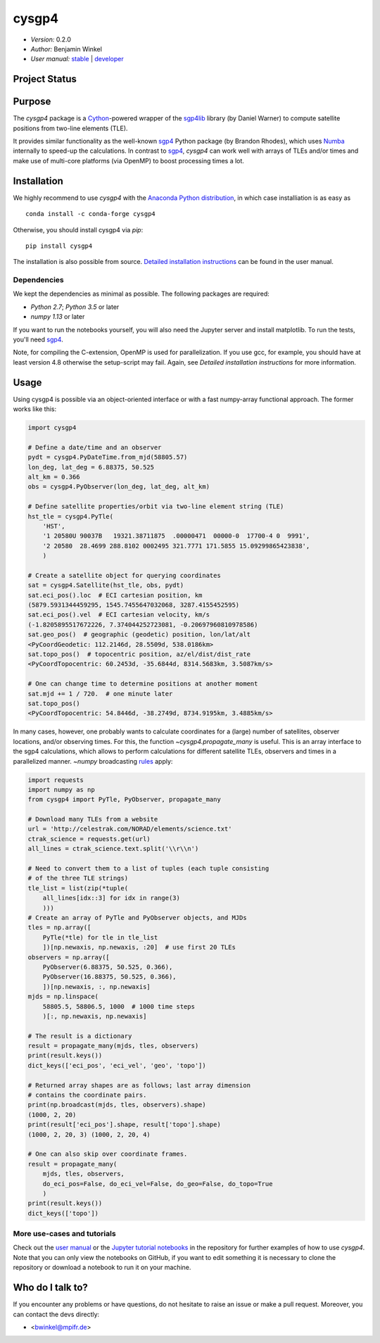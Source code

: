 ******
cysgp4
******

- *Version:* 0.2.0
- *Author:* Benjamin Winkel
- *User manual:* `stable <https://bwinkel.github.io/cysgp4/>`__ |
  `developer <https://bwinkel.github.io/cysgp4/latest/>`__

.. image:: https://img.shields.io/pypi/v/cysgp4.svg
    :target: https://pypi.python.org/pypi/cysgp4
    :alt: PyPI tag

.. image:: https://img.shields.io/badge/license-GPL-blue.svg
    :target: https://www.github.com/bwinkel/cysgp4/blob/master/COPYING
    :alt: License

Project Status
==============

.. image:: https://travis-ci.org/bwinkel/cysgp4.svg?branch=master
    :target: https://travis-ci.org/bwinkel/cysgp4
    :alt: cysgp4's Travis CI Status

.. image:: https://ci.appveyor.com/api/projects/status/1ydk0hjf04t90aw5?svg=true
    :target: https://ci.appveyor.com/project/bwinkel/cysgp4
    :alt: cysgp4's AppVeyor CI Status

.. image:: https://coveralls.io/repos/github/bwinkel/cysgp4/badge.svg?branch=master
    :target: https://coveralls.io/github/bwinkel/cysgp4?branch=master
    :alt: cysgp4's Coveralls Status

Purpose
=======

The `cysgp4` package is a `Cython <https://www.cython.org>`_-powered wrapper
of the `sgp4lib <https://www.danrw.com/sgp4/>`_ library (by Daniel Warner) to
compute satellite positions from two-line elements (TLE).

It provides similar functionality as the well-known `sgp4
<https://pypi.org/project/sgp4/>`_ Python package (by Brandon Rhodes), which
uses `Numba <http://numba.pydata.org/>`_ internally to speed-up the
calculations. In contrast to `sgp4`_, `cysgp4` can work well with arrays of
TLEs and/or times and make use of multi-core platforms (via OpenMP) to boost
processing times a lot.

Installation
============

We highly recommend to use `cysgp4` with the `Anaconda Python distribution <https://www.anaconda.com/>`_, in which
case installiation is as easy as ::

    conda install -c conda-forge cysgp4

Otherwise, you should install cysgp4 via `pip`::

    pip install cysgp4

The installation is also possible from source. `Detailed installation
instructions <https://bwinkel.github.io/cysgp4/latest/install.html>`_
can be found in the user manual.

Dependencies
------------

We kept the dependencies as minimal as possible. The following packages are
required:

- `Python 2.7`; `Python 3.5` or later
- `numpy 1.13` or later

If you want to run the notebooks yourself, you will also need the Jupyter
server and install matplotlib. To run the tests, you'll need `sgp4
<https://pypi.org/project/sgp4/>`_.

Note, for compiling the C-extension, OpenMP is used for parallelization. If you use gcc, for example, you should have at least version 4.8 otherwise the setup-script may fail. Again, see `Detailed installation instructions` for
more information.

Usage
=====

Using cysgp4 is possible via an object-oriented interface or with a
fast numpy-array functional approach. The former works like this:

.. code-block:: python

    import cysgp4

    # Define a date/time and an observer
    pydt = cysgp4.PyDateTime.from_mjd(58805.57)
    lon_deg, lat_deg = 6.88375, 50.525
    alt_km = 0.366
    obs = cysgp4.PyObserver(lon_deg, lat_deg, alt_km)

    # Define satellite properties/orbit via two-line element string (TLE)
    hst_tle = cysgp4.PyTle(
        'HST',
        '1 20580U 90037B   19321.38711875  .00000471  00000-0  17700-4 0  9991',
        '2 20580  28.4699 288.8102 0002495 321.7771 171.5855 15.09299865423838',
        )

    # Create a satellite object for querying coordinates
    sat = cysgp4.Satellite(hst_tle, obs, pydt)
    sat.eci_pos().loc  # ECI cartesian position, km
    (5879.5931344459295, 1545.7455647032068, 3287.4155452595)
    sat.eci_pos().vel  # ECI cartesian velocity, km/s
    (-1.8205895517672226, 7.374044252723081, -0.20697960810978586)
    sat.geo_pos()  # geographic (geodetic) position, lon/lat/alt
    <PyCoordGeodetic: 112.2146d, 28.5509d, 538.0186km>
    sat.topo_pos()  # topocentric position, az/el/dist/dist_rate
    <PyCoordTopocentric: 60.2453d, -35.6844d, 8314.5683km, 3.5087km/s>

    # One can change time to determine positions at another moment
    sat.mjd += 1 / 720.  # one minute later
    sat.topo_pos()
    <PyCoordTopocentric: 54.8446d, -38.2749d, 8734.9195km, 3.4885km/s>

In many cases, however, one probably wants to calculate coordinates for a
(large) number of satellites, observer locations, and/or observing times. For
this, the function `~cysgp4.propagate_many` is useful. This is an array
interface to the sgp4 calculations, which allows to perform calculations for
different satellite TLEs, observers and times in a parallelized manner.
`~numpy` broadcasting `rules
<https://docs.scipy.org/doc/numpy/user/basics.broadcasting.html>`_ apply:

.. code-block:: python

        import requests
        import numpy as np
        from cysgp4 import PyTle, PyObserver, propagate_many

        # Download many TLEs from a website
        url = 'http://celestrak.com/NORAD/elements/science.txt'
        ctrak_science = requests.get(url)
        all_lines = ctrak_science.text.split('\\r\\n')

        # Need to convert them to a list of tuples (each tuple consisting
        # of the three TLE strings)
        tle_list = list(zip(*tuple(
            all_lines[idx::3] for idx in range(3)
            )))
        # Create an array of PyTle and PyObserver objects, and MJDs
        tles = np.array([
            PyTle(*tle) for tle in tle_list
            ])[np.newaxis, np.newaxis, :20]  # use first 20 TLEs
        observers = np.array([
            PyObserver(6.88375, 50.525, 0.366),
            PyObserver(16.88375, 50.525, 0.366),
            ])[np.newaxis, :, np.newaxis]
        mjds = np.linspace(
            58805.5, 58806.5, 1000  # 1000 time steps
            )[:, np.newaxis, np.newaxis]

        # The result is a dictionary
        result = propagate_many(mjds, tles, observers)
        print(result.keys())
        dict_keys(['eci_pos', 'eci_vel', 'geo', 'topo'])

        # Returned array shapes are as follows; last array dimension
        # contains the coordinate pairs.
        print(np.broadcast(mjds, tles, observers).shape)
        (1000, 2, 20)
        print(result['eci_pos'].shape, result['topo'].shape)
        (1000, 2, 20, 3) (1000, 2, 20, 4)

        # One can also skip over coordinate frames.
        result = propagate_many(
            mjds, tles, observers,
            do_eci_pos=False, do_eci_vel=False, do_geo=False, do_topo=True
            )
        print(result.keys())
        dict_keys(['topo'])


More use-cases and tutorials
----------------------------

Check out the `user manual <https://bwinkel.github.io/cysgp4/latest/>`_ or the
`Jupyter tutorial notebooks <https://github.com/bwinkel/cysgp4/tree/master/notebooks>`_
in the repository for further examples of how to use `cysgp4`. Note that you
can only view the notebooks on GitHub, if you want to edit something
it is necessary to clone the repository or download a notebook to run it on
your machine.

Who do I talk to?
=================

If you encounter any problems or have questions, do not hesitate to raise an
issue or make a pull request. Moreover, you can contact the devs directly:

- <bwinkel@mpifr.de>
